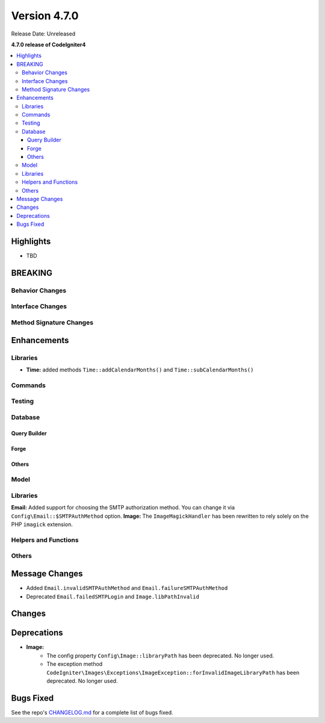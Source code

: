 #############
Version 4.7.0
#############

Release Date: Unreleased

**4.7.0 release of CodeIgniter4**

.. contents::
    :local:
    :depth: 3

**********
Highlights
**********

- TBD

********
BREAKING
********

Behavior Changes
================

Interface Changes
=================

Method Signature Changes
========================

************
Enhancements
************

Libraries
=========

- **Time:** added methods ``Time::addCalendarMonths()`` and ``Time::subCalendarMonths()``

Commands
========

Testing
=======

Database
========

Query Builder
-------------

Forge
-----

Others
------

Model
=====

Libraries
=========

**Email:** Added support for choosing the SMTP authorization method. You can change it via ``Config\Email::$SMTPAuthMethod`` option.
**Image:** The ``ImageMagickHandler`` has been rewritten to rely solely on the PHP ``imagick`` extension.

Helpers and Functions
=====================

Others
======

***************
Message Changes
***************

- Added ``Email.invalidSMTPAuthMethod`` and ``Email.failureSMTPAuthMethod``
- Deprecated ``Email.failedSMTPLogin`` and ``Image.libPathInvalid``

*******
Changes
*******

************
Deprecations
************

- **Image:**
    - The config property ``Config\Image::libraryPath`` has been deprecated. No longer used.
    - The exception method ``CodeIgniter\Images\Exceptions\ImageException::forInvalidImageLibraryPath`` has been deprecated. No longer used.

**********
Bugs Fixed
**********

See the repo's
`CHANGELOG.md <https://github.com/codeigniter4/CodeIgniter4/blob/develop/CHANGELOG.md>`_
for a complete list of bugs fixed.
